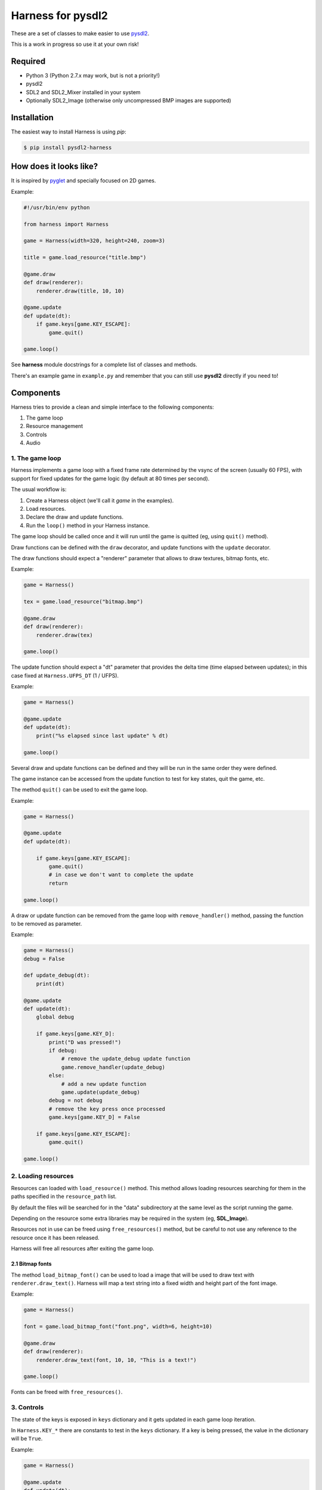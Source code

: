 Harness for pysdl2
==================

These are a set of classes to make easier to use `pysdl2 <https://pysdl2.readthedocs.org>`_.

This is a work in progress so use it at your own risk!


Required
--------

- Python 3 (Python 2.7.x may work, but is not a priority!)
- pysdl2
- SDL2 and SDL2_Mixer installed in your system
- Optionally SDL2_Image (otherwise only uncompressed BMP images are supported)


Installation
------------

The easiest way to install Harness is using `pip`:

.. code-block:: bash

    $ pip install pysdl2-harness


How does it looks like?
-----------------------

It is inspired by `pyglet <http://www.pyglet.org/>`_ and specially focused
on 2D games.

Example:

.. code-block:: python

    #!/usr/bin/env python

    from harness import Harness

    game = Harness(width=320, height=240, zoom=3)

    title = game.load_resource("title.bmp")

    @game.draw
    def draw(renderer):
        renderer.draw(title, 10, 10)

    @game.update
    def update(dt):
        if game.keys[game.KEY_ESCAPE]:
            game.quit()

    game.loop()

See **harness** module docstrings for a complete list of classes and methods.

There's an example game in ``example.py`` and remember that you can still use
**pysdl2** directly if you need to!


Components
----------

Harness tries to provide a clean and simple interface to the following
components:

1. The game loop
2. Resource management
3. Controls
4. Audio

1. The game loop
^^^^^^^^^^^^^^^^

Harness implements a game loop with a fixed frame rate determined by the vsync
of the screen (usually 60 FPS), with support for fixed updates for the game
logic (by default at 80 times per second).

The usual workflow is:

1. Create a Harness object (we'll call it *game* in the examples).
2. Load resources.
3. Declare the draw and update functions.
4. Run the ``loop()`` method in your Harness instance.

The game loop should be called once and it will run until the game is quitted
(eg, using ``quit()`` method).

Draw functions can be defined with the ``draw`` decorator, and update
functions with the ``update`` decorator.

The draw functions should expect a "renderer" parameter that allows to draw
textures, bitmap fonts, etc.

Example:

.. code-block:: python

    game = Harness()

    tex = game.load_resource("bitmap.bmp")

    @game.draw
    def draw(renderer):
        renderer.draw(tex)

    game.loop()

The update function should expect a "dt" parameter that provides the delta
time (time elapsed between updates); in this case fixed at ``Harness.UFPS_DT``
(1 / UFPS).

Example:

.. code-block:: python

    game = Harness()

    @game.update
    def update(dt):
        print("%s elapsed since last update" % dt)

    game.loop()

Several draw and update functions can be defined and they will be run in the
same order they were defined.

The game instance can be accessed from the update function to test for key
states, quit the game, etc.

The method ``quit()`` can be used to exit the game loop.

Example:

.. code-block:: python

    game = Harness()

    @game.update
    def update(dt):

        if game.keys[game.KEY_ESCAPE]:
            game.quit()
            # in case we don't want to complete the update
            return

    game.loop()

A draw or update function can be removed from the game loop with ``remove_handler()``
method, passing the function to be removed as parameter.

Example:

.. code-block:: python

    game = Harness()
    debug = False

    def update_debug(dt):
        print(dt)

    @game.update
    def update(dt):
        global debug

        if game.keys[game.KEY_D]:
            print("D was pressed!")
            if debug:
                # remove the update_debug update function
                game.remove_handler(update_debug)
            else:
                # add a new update function
                game.update(update_debug)
            debug = not debug
            # remove the key press once processed
            game.keys[game.KEY_D] = False

        if game.keys[game.KEY_ESCAPE]:
            game.quit()

    game.loop()

2. Loading resources
^^^^^^^^^^^^^^^^^^^^

Resources can loaded with ``load_resource()`` method. This method allows loading
resources searching for them in the paths specified in the ``resource_path`` list.

By default the files will be searched for in the "data" subdirectory at the same
level as the script running the game.

Depending on the resource some extra libraries may be required in the system
(eg, **SDL_Image**).

Resources not in use can be freed using ``free_resources()`` method, but
be careful to not use any reference to the resource once it has been released.

Harness will free all resources after exiting the game loop.

2.1 Bitmap fonts
****************

The method ``load_bitmap_font()`` can be used to load a image that will be used to draw
text with ``renderer.draw_text()``. Harness will map a text string into a fixed
width and height part of the font image.

Example:

.. code-block:: python

    game = Harness()

    font = game.load_bitmap_font("font.png", width=6, height=10)

    @game.draw
    def draw(renderer):
        renderer.draw_text(font, 10, 10, "This is a text!")

    game.loop()

Fonts can be freed with ``free_resources()``.

3. Controls
^^^^^^^^^^^

The state of the keys is exposed in ``keys`` dictionary and it
gets updated in each game loop iteration.

In ``Harness.KEY_*`` there are constants to test in the ``keys`` dictionary. If a key
is being pressed, the value in the dictionary will be ``True``.

Example:

.. code-block:: python

    game = Harness()

    @game.update
    def update(dt):

        if game.keys[game.KEY_ESCAPE]:
            game.quit()

    game.loop()

3.1 Game controllers
********************

Game controllers can be mapped into key states so the game can access to the
controller like the player was using the keyboard.

The default mapping is:

- DPad up: up arrow key
- DPad down: down arrow key
- DPad left: left arrow key
- DPad right: right arrow key
- Button A: key c
- Button B: key v
- Start button: key s
- Back button: escape key

Harness will manage the controller automatically in the game loop updating the
``keys`` dictionary as needed.

``has_controllers`` property can be checked to see if any game controller was
detected. Harness includes a game controller database with definitions for most
common devices, and SDL2 functions can be used to add more. If there's no information
about a given controller, it will be silently ignored.

In order to use a controller, the ``controllers`` property can be accessed to
activate any detected controller.

Example:

.. code-block:: python

    game = Harness()

    # enumerate all detected controllers
    for controller in game.controllers:
        print(controller.name)


Once the controller has been activated, it can be deactivated using ``close()``
controller method.

The key mapping can be changed using the ``set_mapping()`` method on the controller.

Example:

.. code-block:: python

    game = Harness()

    # first controller
    controller = game.controllers[0]

    # remap button a to key a
    controller.set_mapping(a="KEY_A")

The valid parameters are: up, down, left, right, a, b, start and back. Use a
string defining the key (see ``Harness.KEY_*``).

The use of a controller won't disable the keyboard. If that is required, the
game controllers can be accessed using SDL2 functions directly.

4. Audio
^^^^^^^^

The method ``play()`` can be used to play a sample loaded with ``load_resource()``.
Optionally a ``loops`` parameter can be provided stating how many times the sample
will be repeated (use -1 for an infinite loop).

By default .ogg and .wav files are supported (in theory it could load any
format supported by **SDL_Mixer** but Harness will only identify files with the
aforementioned extensions).

``play()`` returns the channel number used to play the sample and that
number can be used to muted the channel with ``stop_playback()`` (if a channel
number s not provided, it will stop all channels).

By default ``Harness.AUDIO_CHANNELS`` channels are allocated (6 channels).

Using OOP
---------

Harness can be used in a class to take advantage of object oriented programming
and avoid the use of global variables. Just use composition and register the
update and draw methods with ``update()`` and ``draw()`` instead of using the
decorators:

Example:

.. code-block:: python

    from harness import Harness

    class MyGame(object):

        def __init__(self):
            self.harness = Harness()

            # register update and draw methods
            self.harness.update(self.update)
            self.harness.draw(self.draw)

            # load some resources
            self.image = self.harness.load_resource("image.png")

        def run(self):
            self.harness.loop()

        def update(self, dt):
            if self.harness.keys[self.harness.KEY_ESCAPE]:
                self.harness.quit()

        def draw(self, renderer):
            renderer.draw(self.image)


    if __name__ == "__main__":
        game = MyGame()
        game.run()

See ``example-oop.py``.

Author and Contributors
-----------------------

Juan J. Martinez <jjm@usebox.net>

This is free software under MIT license terms.

Contributors:

- Your name here?

